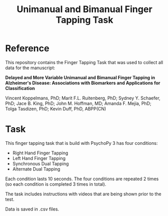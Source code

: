 #+TITLE: Unimanual and Bimanual Finger Tapping Task
* Reference
This repository contains the Finger Tapping Task that was used to collect all data for the manuscript:

*Delayed and More Variable Unimanual and Bimanual Finger Tapping in Alzheimer's Disease: Associations with Biomarkers and Applications for Classification*

Vincent Koppelmans, PhD; Marit F.L. Ruitenberg, PhD; Sydney Y. Schaefer, PhD; Jace B. King, PhD; John M. Hoffman, MD; Amanda F. Mejia, PhD; Tolga Tasdizen, PhD; Kevin Duff, PhD, ABPP(CN)

* Task
This finger tapping task that is build with PsychoPy 3 has four conditions:
- Right Hand Finger Tapping
- Left Hand Finger Tapping
- Synchronous Dual Tapping
- Alternate Dual Tapping

Each condition lasts 10 seconds. The four conditions are repeated 2 times (so each condition is completed 3 times in total).

The task includes instructions with videos that are being shown prior to the test.

Data is saved in .csv files.
